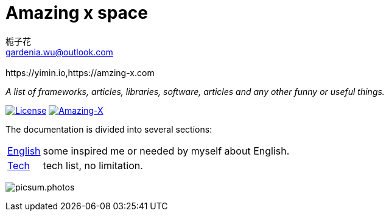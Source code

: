 # Amazing x space
:author: 栀子花
:email: gardenia.wu@outlook.com
:revremark: https://yimin.io,https://amzing-x.com
:source-highlighter: prettify
:sectnums:
:keywords: awesome, tools, java, engineer

_A list of frameworks, articles, libraries, software, articles and any other funny or useful things._

https://mit-license.org/[image:https://img.shields.io/badge/license-MIT-blue.svg?longCache=true&style=for-the-badge[License]]
https://github.com/gardenias/amazing-x[image:https://img.shields.io/badge/amazing-12-green.svg?longCache=true&style=for-the-badge[Amazing-X]]

The documentation is divided into several sections:

[horizontal]
// <<dev.adoc#dev,Development>> :: The Development notes
// <<java.adoc#java,Java>> :: everything you need know about java.
<<english.adoc#english,English>> :: some inspired me or needed by myself about English.
<<tech.adoc#tech,Tech>> :: tech list, no limitation.
// <<workstation.adoc#workstation,Work Station>> :: i installed and used on my work pc.


image:https://picsum.photos/1000/800/?random[picsum.photos]